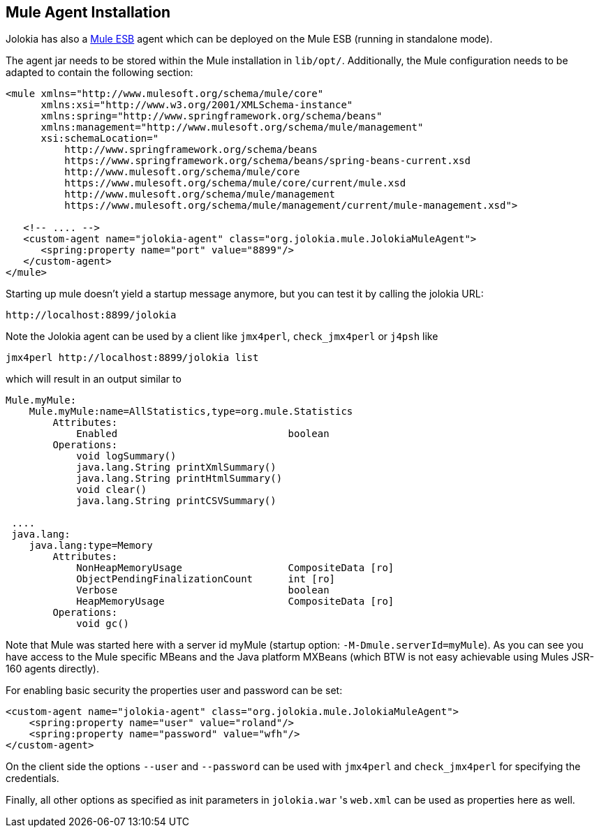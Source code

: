 ////
  Copyright 2009-2023 Roland Huss

  Licensed under the Apache License, Version 2.0 (the "License");
  you may not use this file except in compliance with the License.
  You may obtain a copy of the License at

        https://www.apache.org/licenses/LICENSE-2.0

  Unless required by applicable law or agreed to in writing, software
  distributed under the License is distributed on an "AS IS" BASIS,
  WITHOUT WARRANTIES OR CONDITIONS OF ANY KIND, either express or implied.
  See the License for the specific language governing permissions and
  limitations under the License.
////

== Mule Agent Installation

Jolokia has also a https://www.mulesoft.org[Mule
ESB] agent which can be deployed on the Mule ESB (running
in standalone mode).

The agent jar needs to be stored within the Mule
installation in `lib/opt/`. Additionally, the Mule
configuration needs to be adapted to contain the following
section:

[source,xml,options=nowrap]
----
<mule xmlns="http://www.mulesoft.org/schema/mule/core"
      xmlns:xsi="http://www.w3.org/2001/XMLSchema-instance"
      xmlns:spring="http://www.springframework.org/schema/beans"
      xmlns:management="http://www.mulesoft.org/schema/mule/management"
      xsi:schemaLocation="
          http://www.springframework.org/schema/beans
          https://www.springframework.org/schema/beans/spring-beans-current.xsd
          http://www.mulesoft.org/schema/mule/core
          https://www.mulesoft.org/schema/mule/core/current/mule.xsd
          http://www.mulesoft.org/schema/mule/management
          https://www.mulesoft.org/schema/mule/management/current/mule-management.xsd">

   <!-- .... -->
   <custom-agent name="jolokia-agent" class="org.jolokia.mule.JolokiaMuleAgent">
      <spring:property name="port" value="8899"/>
   </custom-agent>
</mule>
----

Starting up mule doesn't yield a startup message anymore, but you can test it by calling the jolokia URL:

----
http://localhost:8899/jolokia
----

Note the Jolokia agent can be used by a client like `jmx4perl`,
`check_jmx4perl` or `j4psh` like

----
jmx4perl http://localhost:8899/jolokia list
----

which will result in an output similar to

----
Mule.myMule:
    Mule.myMule:name=AllStatistics,type=org.mule.Statistics
        Attributes:
            Enabled                             boolean
        Operations:
            void logSummary()
            java.lang.String printXmlSummary()
            java.lang.String printHtmlSummary()
            void clear()
            java.lang.String printCSVSummary()

 ....
 java.lang:
    java.lang:type=Memory
        Attributes:
            NonHeapMemoryUsage                  CompositeData [ro]
            ObjectPendingFinalizationCount      int [ro]
            Verbose                             boolean
            HeapMemoryUsage                     CompositeData [ro]
        Operations:
            void gc()
----

Note that Mule was started here with a server id myMule (startup
option: `-M-Dmule.serverId=myMule`). As you can see you have
access to the Mule specific MBeans and the Java platform MXBeans
(which BTW is not easy achievable using Mules JSR-160 agents
directly).

For enabling basic security the properties user and password can be set:

[source,xml,options=nowrap]
----
<custom-agent name="jolokia-agent" class="org.jolokia.mule.JolokiaMuleAgent">
    <spring:property name="user" value="roland"/>
    <spring:property name="password" value="wfh"/>
</custom-agent>
----

On the client side the options `--user` and `--password` can be
used with `jmx4perl` and `check_jmx4perl` for specifying the
credentials.

Finally, all other options as specified as init parameters in
`jolokia.war` 's `web.xml` can be used as properties here as well.
